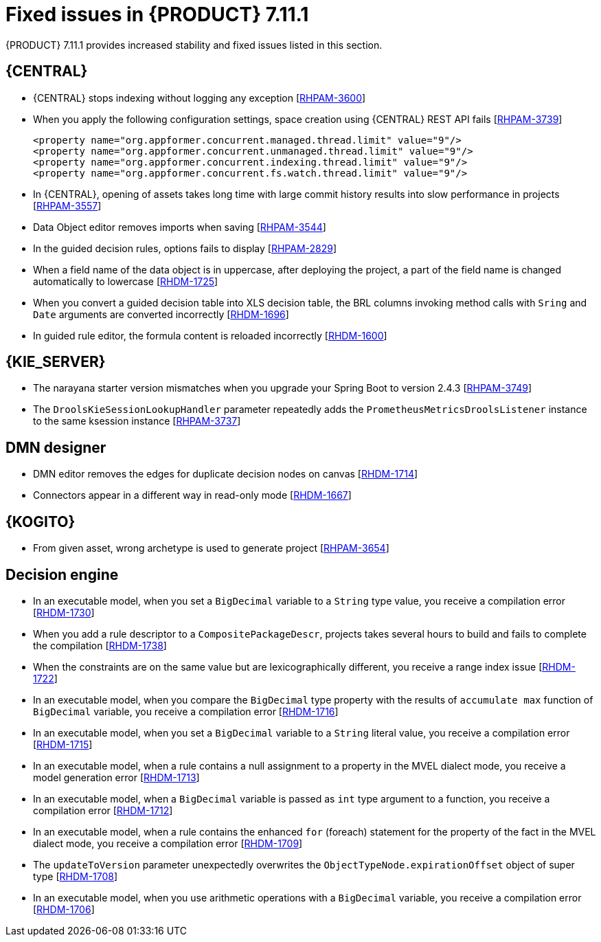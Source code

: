 [id='rn-7.11.1-fixed-issues-ref']
= Fixed issues in {PRODUCT} 7.11.1

{PRODUCT} 7.11.1 provides increased stability and fixed issues listed in this section.

== {CENTRAL}

* {CENTRAL} stops indexing without logging any exception [https://issues.redhat.com/browse/RHPAM-3600[RHPAM-3600]]
* When you apply the following configuration settings, space creation using {CENTRAL} REST API fails [https://issues.redhat.com/browse/RHPAM-3739[RHPAM-3739]]
+
[source]
----
<property name="org.appformer.concurrent.managed.thread.limit" value="9"/>
<property name="org.appformer.concurrent.unmanaged.thread.limit" value="9"/>
<property name="org.appformer.concurrent.indexing.thread.limit" value="9"/>
<property name="org.appformer.concurrent.fs.watch.thread.limit" value="9"/>
----

* In {CENTRAL}, opening of assets takes long time with large commit history results into slow performance in projects [https://issues.redhat.com/browse/RHPAM-3557[RHPAM-3557]]
* Data Object editor removes imports when saving [https://issues.redhat.com/browse/RHPAM-3544[RHPAM-3544]]
* In the guided decision rules, options fails to display [https://issues.redhat.com/browse/RHPAM-2829[RHPAM-2829]]
* When a field name of the data object is in uppercase, after deploying the project, a part of the field name is changed automatically to lowercase [https://issues.redhat.com/browse/RHDM-1725[RHDM-1725]]
* When you convert a guided decision table into XLS decision table, the BRL columns invoking method calls with `Sring` and `Date` arguments are converted incorrectly [https://issues.redhat.com/browse/RHDM-1696[RHDM-1696]]
* In guided rule editor, the formula content is reloaded incorrectly [https://issues.redhat.com/browse/RHDM-1600[RHDM-1600]]

== {KIE_SERVER}

* The narayana starter version mismatches when you upgrade your Spring Boot to version 2.4.3 [https://issues.redhat.com/browse/RHPAM-3749[RHPAM-3749]]
* The `DroolsKieSessionLookupHandler` parameter repeatedly adds the `PrometheusMetricsDroolsListener` instance to the same ksession instance [https://issues.redhat.com/browse/RHPAM-3737[RHPAM-3737]]

== DMN designer

* DMN editor removes the edges for duplicate decision nodes on canvas [https://issues.redhat.com/browse/RHDM-1714[RHDM-1714]]
* Connectors appear in a different way in read-only mode [https://issues.redhat.com/browse/RHDM-1667[RHDM-1667]]

ifdef::PAM[]

== {PROCESS_ENGINE_CAP}

* When you try to abort a parent process instance, you receive a locking issue [https://issues.redhat.com/browse/RHPAM-3766[RHPAM-3766]]
* You can now operate database to execute functions or SQL queries and store them in the execution results using the `org.jbpm.executor.commands.ExecuteSQLQueryCommand` command [https://issues.redhat.com/browse/RHPAM-3728[RHPAM-3728]]
* The timer instance is removed incorrectly when you receive a process execution error [https://issues.redhat.com/browse/RHPAM-3639[RHPAM-3639]]
* The dynamic boundary signal fails to trigger without a process instance id [https://issues.redhat.com/browse/RHPAM-3603[RHPAM-3603]]
* In multi-node setup, task deadline timers are not removed and fired repeatedly [https://issues.redhat.com/browse/RHPAM-3574[RHPAM-3574]]
* When the EJB timers services fails during the loading timer from database, you receive a `NullPointerException` error [https://issues.redhat.com/browse/RHPAM-3404[RHPAM-3404]]

== Process Designer

* You can navigate from the parent process instance to the child process instance using process diagram [https://issues.redhat.com/browse/RHPAM-3655[RHPAM-3655]]
* A process instance *Diagram* tab does not display the instance count badges when you are navigating between a parent or child process [https://issues.redhat.com/browse/RHPAM-3634[RHPAM-3634]]

endif::[]

== {KOGITO}

* From given asset, wrong archetype is used to generate project [https://issues.redhat.com/browse/RHPAM-3654[RHPAM-3654]]

== Decision engine

* In an executable model, when you set a `BigDecimal` variable to a `String` type value, you receive a compilation error [https://issues.redhat.com/browse/RHDM-1730[RHDM-1730]]
* When you add a rule descriptor to a `CompositePackageDescr`, projects takes several hours to build and fails to complete the compilation [https://issues.redhat.com/browse/RHDM-1738[RHDM-1738]]
* When the constraints are on the same value but are lexicographically different, you receive a range index issue [https://issues.redhat.com/browse/RHDM-1722[RHDM-1722]]
* In an executable model, when you compare the `BigDecimal` type property with the results of `accumulate max` function of `BigDecimal` variable, you receive a compilation error [https://issues.redhat.com/browse/RHDM-1716[RHDM-1716]]
* In an executable model, when you set a `BigDecimal` variable to a `String` literal value, you receive a compilation error [https://issues.redhat.com/browse/RHDM-1715[RHDM-1715]]
* In an executable model, when a rule contains a null assignment to a property in the MVEL dialect mode, you receive a model generation error [https://issues.redhat.com/browse/RHDM-1713[RHDM-1713]]
* In an executable model, when a `BigDecimal` variable is passed as `int` type argument to a function, you receive a compilation error [https://issues.redhat.com/browse/RHDM-1712[RHDM-1712]]
* In an executable model, when a rule contains the enhanced `for` (foreach) statement for the property of the fact in the MVEL dialect mode, you receive a compilation error [https://issues.redhat.com/browse/RHDM-1709[RHDM-1709]]
* The `updateToVersion` parameter unexpectedly overwrites the `ObjectTypeNode.expirationOffset` object of super type [https://issues.redhat.com/browse/RHDM-1708[RHDM-1708]]
* In an executable model, when you use arithmetic operations with a `BigDecimal` variable, you receive a compilation error [https://issues.redhat.com/browse/RHDM-1706[RHDM-1706]]
